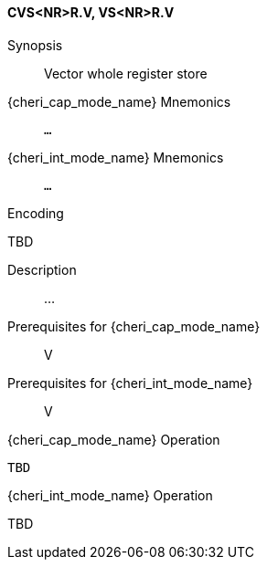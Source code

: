 <<<
[#insns-cvs_nr_r,reftext="Vector whole register store (CVS<NR>R.V, VS<NR>R.V)"]
==== CVS<NR>R.V, VS<NR>R.V

Synopsis::
Vector whole register store

{cheri_cap_mode_name} Mnemonics::
`...`

{cheri_int_mode_name} Mnemonics::
`...`

Encoding::
--
TBD
--

Description::
...

Prerequisites for {cheri_cap_mode_name}::
V

Prerequisites for {cheri_int_mode_name}::
V

{cheri_cap_mode_name} Operation::
[source,SAIL,subs="verbatim,quotes"]
--
TBD
--

{cheri_int_mode_name} Operation::
--
TBD
--
